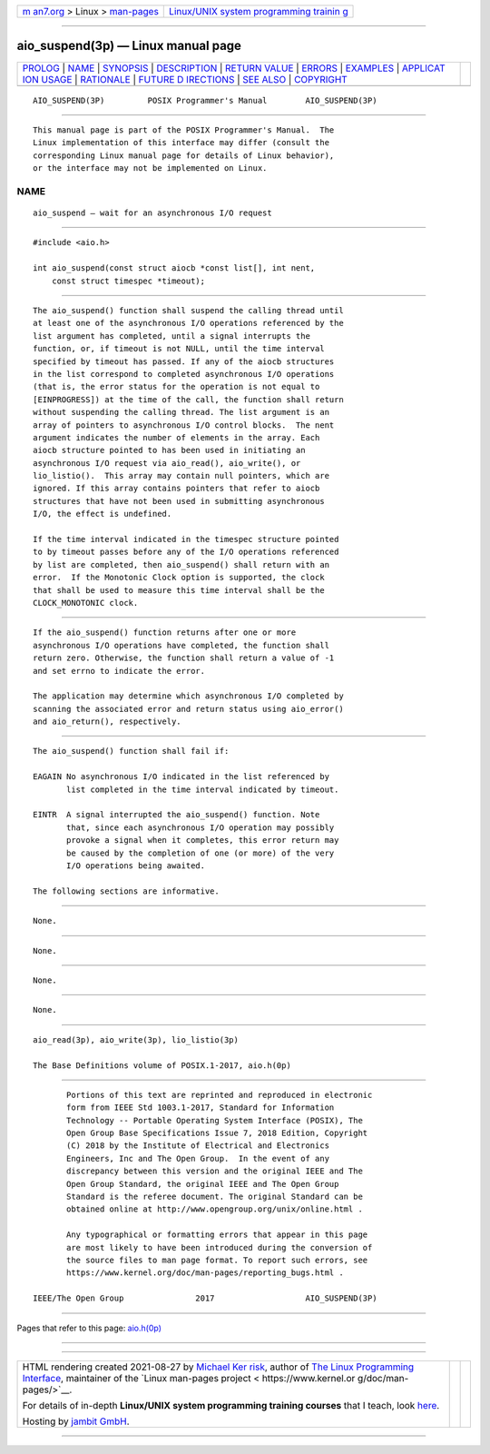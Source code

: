 .. container:: page-top

.. container:: nav-bar

   +----------------------------------+----------------------------------+
   | `m                               | `Linux/UNIX system programming   |
   | an7.org <../../../index.html>`__ | trainin                          |
   | > Linux >                        | g <http://man7.org/training/>`__ |
   | `man-pages <../index.html>`__    |                                  |
   +----------------------------------+----------------------------------+

--------------

aio_suspend(3p) — Linux manual page
===================================

+-----------------------------------+-----------------------------------+
| `PROLOG <#PROLOG>`__ \|           |                                   |
| `NAME <#NAME>`__ \|               |                                   |
| `SYNOPSIS <#SYNOPSIS>`__ \|       |                                   |
| `DESCRIPTION <#DESCRIPTION>`__ \| |                                   |
| `RETURN VALUE <#RETURN_VALUE>`__  |                                   |
| \| `ERRORS <#ERRORS>`__ \|        |                                   |
| `EXAMPLES <#EXAMPLES>`__ \|       |                                   |
| `APPLICAT                         |                                   |
| ION USAGE <#APPLICATION_USAGE>`__ |                                   |
| \| `RATIONALE <#RATIONALE>`__ \|  |                                   |
| `FUTURE D                         |                                   |
| IRECTIONS <#FUTURE_DIRECTIONS>`__ |                                   |
| \| `SEE ALSO <#SEE_ALSO>`__ \|    |                                   |
| `COPYRIGHT <#COPYRIGHT>`__        |                                   |
+-----------------------------------+-----------------------------------+
| .. container:: man-search-box     |                                   |
+-----------------------------------+-----------------------------------+

::

   AIO_SUSPEND(3P)         POSIX Programmer's Manual        AIO_SUSPEND(3P)


-----------------------------------------------------

::

          This manual page is part of the POSIX Programmer's Manual.  The
          Linux implementation of this interface may differ (consult the
          corresponding Linux manual page for details of Linux behavior),
          or the interface may not be implemented on Linux.

NAME
-------------------------------------------------

::

          aio_suspend — wait for an asynchronous I/O request


---------------------------------------------------------

::

          #include <aio.h>

          int aio_suspend(const struct aiocb *const list[], int nent,
              const struct timespec *timeout);


---------------------------------------------------------------

::

          The aio_suspend() function shall suspend the calling thread until
          at least one of the asynchronous I/O operations referenced by the
          list argument has completed, until a signal interrupts the
          function, or, if timeout is not NULL, until the time interval
          specified by timeout has passed. If any of the aiocb structures
          in the list correspond to completed asynchronous I/O operations
          (that is, the error status for the operation is not equal to
          [EINPROGRESS]) at the time of the call, the function shall return
          without suspending the calling thread. The list argument is an
          array of pointers to asynchronous I/O control blocks.  The nent
          argument indicates the number of elements in the array. Each
          aiocb structure pointed to has been used in initiating an
          asynchronous I/O request via aio_read(), aio_write(), or
          lio_listio().  This array may contain null pointers, which are
          ignored. If this array contains pointers that refer to aiocb
          structures that have not been used in submitting asynchronous
          I/O, the effect is undefined.

          If the time interval indicated in the timespec structure pointed
          to by timeout passes before any of the I/O operations referenced
          by list are completed, then aio_suspend() shall return with an
          error.  If the Monotonic Clock option is supported, the clock
          that shall be used to measure this time interval shall be the
          CLOCK_MONOTONIC clock.


-----------------------------------------------------------------

::

          If the aio_suspend() function returns after one or more
          asynchronous I/O operations have completed, the function shall
          return zero. Otherwise, the function shall return a value of -1
          and set errno to indicate the error.

          The application may determine which asynchronous I/O completed by
          scanning the associated error and return status using aio_error()
          and aio_return(), respectively.


-----------------------------------------------------

::

          The aio_suspend() function shall fail if:

          EAGAIN No asynchronous I/O indicated in the list referenced by
                 list completed in the time interval indicated by timeout.

          EINTR  A signal interrupted the aio_suspend() function. Note
                 that, since each asynchronous I/O operation may possibly
                 provoke a signal when it completes, this error return may
                 be caused by the completion of one (or more) of the very
                 I/O operations being awaited.

          The following sections are informative.


---------------------------------------------------------

::

          None.


---------------------------------------------------------------------------

::

          None.


-----------------------------------------------------------

::

          None.


---------------------------------------------------------------------------

::

          None.


---------------------------------------------------------

::

          aio_read(3p), aio_write(3p), lio_listio(3p)

          The Base Definitions volume of POSIX.1‐2017, aio.h(0p)


-----------------------------------------------------------

::

          Portions of this text are reprinted and reproduced in electronic
          form from IEEE Std 1003.1-2017, Standard for Information
          Technology -- Portable Operating System Interface (POSIX), The
          Open Group Base Specifications Issue 7, 2018 Edition, Copyright
          (C) 2018 by the Institute of Electrical and Electronics
          Engineers, Inc and The Open Group.  In the event of any
          discrepancy between this version and the original IEEE and The
          Open Group Standard, the original IEEE and The Open Group
          Standard is the referee document. The original Standard can be
          obtained online at http://www.opengroup.org/unix/online.html .

          Any typographical or formatting errors that appear in this page
          are most likely to have been introduced during the conversion of
          the source files to man page format. To report such errors, see
          https://www.kernel.org/doc/man-pages/reporting_bugs.html .

   IEEE/The Open Group               2017                   AIO_SUSPEND(3P)

--------------

Pages that refer to this page: `aio.h(0p) <../man0/aio.h.0p.html>`__

--------------

--------------

.. container:: footer

   +-----------------------+-----------------------+-----------------------+
   | HTML rendering        |                       | |Cover of TLPI|       |
   | created 2021-08-27 by |                       |                       |
   | `Michael              |                       |                       |
   | Ker                   |                       |                       |
   | risk <https://man7.or |                       |                       |
   | g/mtk/index.html>`__, |                       |                       |
   | author of `The Linux  |                       |                       |
   | Programming           |                       |                       |
   | Interface <https:     |                       |                       |
   | //man7.org/tlpi/>`__, |                       |                       |
   | maintainer of the     |                       |                       |
   | `Linux man-pages      |                       |                       |
   | project <             |                       |                       |
   | https://www.kernel.or |                       |                       |
   | g/doc/man-pages/>`__. |                       |                       |
   |                       |                       |                       |
   | For details of        |                       |                       |
   | in-depth **Linux/UNIX |                       |                       |
   | system programming    |                       |                       |
   | training courses**    |                       |                       |
   | that I teach, look    |                       |                       |
   | `here <https://ma     |                       |                       |
   | n7.org/training/>`__. |                       |                       |
   |                       |                       |                       |
   | Hosting by `jambit    |                       |                       |
   | GmbH                  |                       |                       |
   | <https://www.jambit.c |                       |                       |
   | om/index_en.html>`__. |                       |                       |
   +-----------------------+-----------------------+-----------------------+

--------------

.. container:: statcounter

   |Web Analytics Made Easy - StatCounter|

.. |Cover of TLPI| image:: https://man7.org/tlpi/cover/TLPI-front-cover-vsmall.png
   :target: https://man7.org/tlpi/
.. |Web Analytics Made Easy - StatCounter| image:: https://c.statcounter.com/7422636/0/9b6714ff/1/
   :class: statcounter
   :target: https://statcounter.com/
